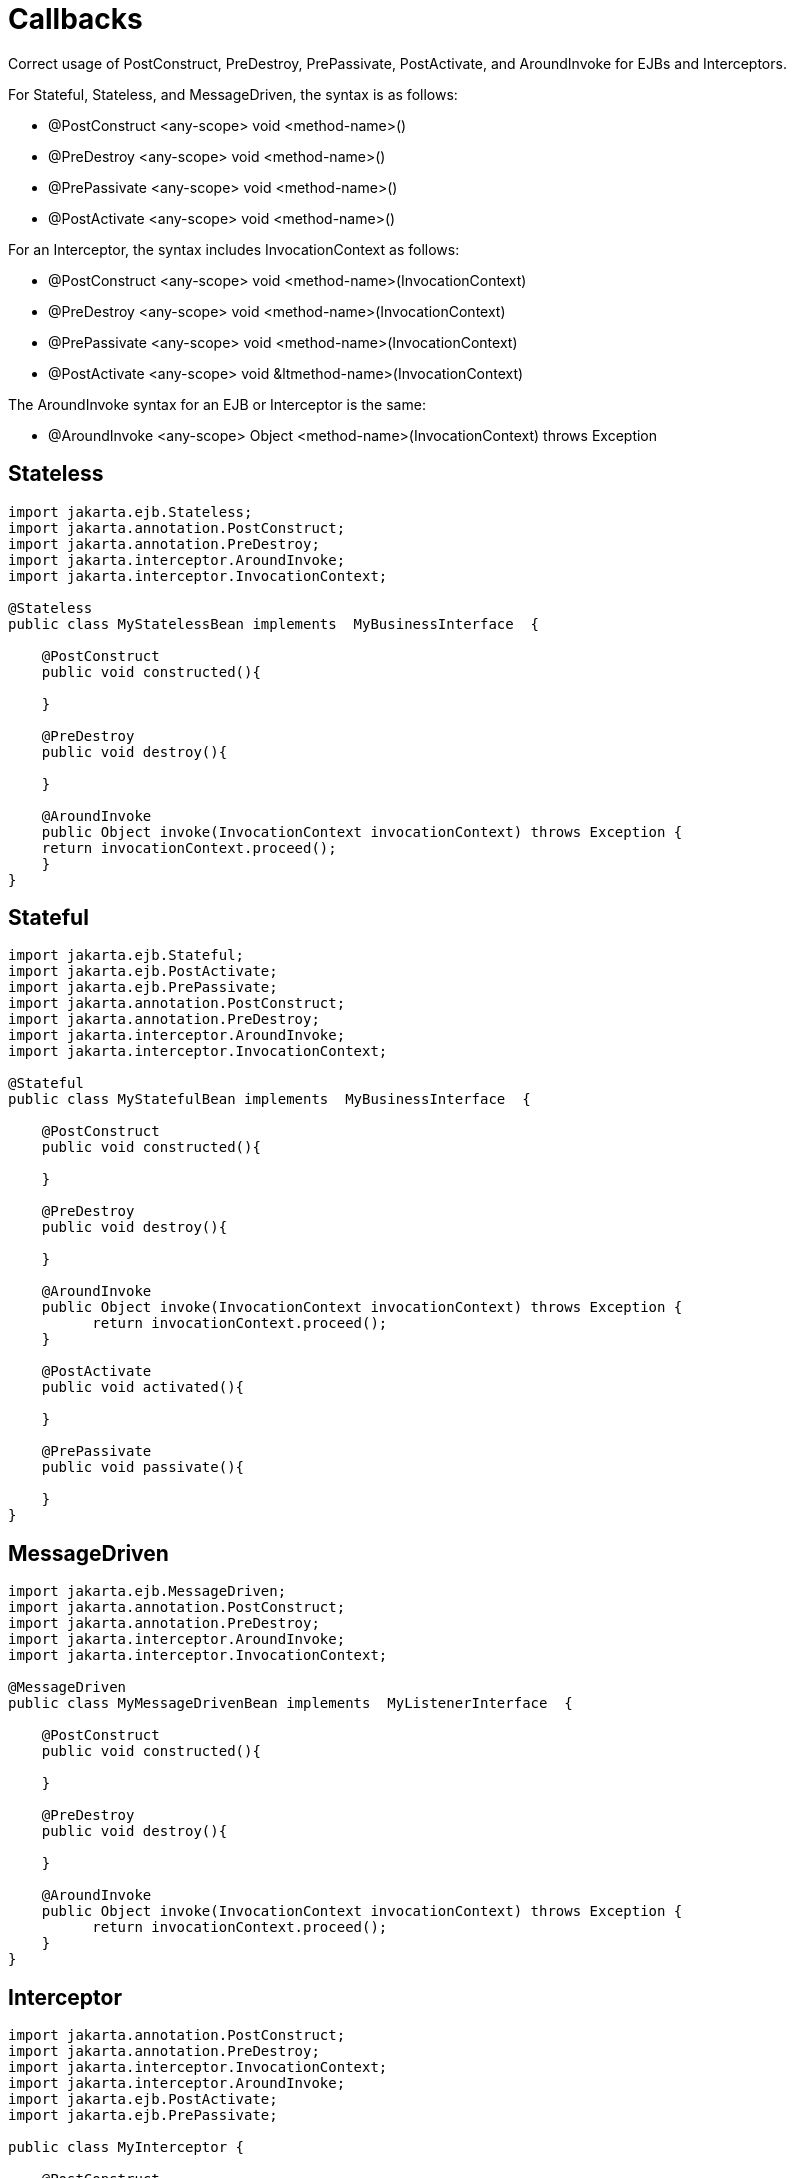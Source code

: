 = Callbacks
:index-group: Unrevised
:jbake-date: 2018-12-05
:jbake-type: page
:jbake-status: published

Correct usage of PostConstruct, PreDestroy, PrePassivate, PostActivate,
and AroundInvoke for EJBs and Interceptors.

For Stateful, Stateless, and MessageDriven, the syntax is as follows:

* @PostConstruct <any-scope> void <method-name>()
* @PreDestroy <any-scope> void <method-name>()
* @PrePassivate <any-scope> void <method-name>()
* @PostActivate <any-scope> void <method-name>()

For an Interceptor, the syntax includes InvocationContext as follows:

* @PostConstruct <any-scope> void <method-name>(InvocationContext)
* @PreDestroy <any-scope> void <method-name>(InvocationContext)
* @PrePassivate <any-scope> void <method-name>(InvocationContext)
* @PostActivate <any-scope> void &ltmethod-name>(InvocationContext)

The AroundInvoke syntax for an EJB or Interceptor is the same:

* @AroundInvoke <any-scope> Object <method-name>(InvocationContext)
throws Exception

== Stateless

[source,java]
----
import jakarta.ejb.Stateless;
import jakarta.annotation.PostConstruct;
import jakarta.annotation.PreDestroy;
import jakarta.interceptor.AroundInvoke;
import jakarta.interceptor.InvocationContext;

@Stateless
public class MyStatelessBean implements  MyBusinessInterface  {

    @PostConstruct
    public void constructed(){

    }

    @PreDestroy
    public void destroy(){

    }

    @AroundInvoke
    public Object invoke(InvocationContext invocationContext) throws Exception {
    return invocationContext.proceed();
    }
}
----

== Stateful

[source,java]
----
import jakarta.ejb.Stateful;
import jakarta.ejb.PostActivate;
import jakarta.ejb.PrePassivate;
import jakarta.annotation.PostConstruct;
import jakarta.annotation.PreDestroy;
import jakarta.interceptor.AroundInvoke;
import jakarta.interceptor.InvocationContext;

@Stateful
public class MyStatefulBean implements  MyBusinessInterface  {

    @PostConstruct
    public void constructed(){

    }

    @PreDestroy
    public void destroy(){

    }

    @AroundInvoke
    public Object invoke(InvocationContext invocationContext) throws Exception {
          return invocationContext.proceed();
    }

    @PostActivate
    public void activated(){

    }

    @PrePassivate
    public void passivate(){

    }
}
----

== MessageDriven

[source,java]
----
import jakarta.ejb.MessageDriven;
import jakarta.annotation.PostConstruct;
import jakarta.annotation.PreDestroy;
import jakarta.interceptor.AroundInvoke;
import jakarta.interceptor.InvocationContext;

@MessageDriven
public class MyMessageDrivenBean implements  MyListenerInterface  {

    @PostConstruct
    public void constructed(){

    }

    @PreDestroy
    public void destroy(){

    }

    @AroundInvoke
    public Object invoke(InvocationContext invocationContext) throws Exception {
          return invocationContext.proceed();
    }
}
----

== Interceptor

[source,java]
----
import jakarta.annotation.PostConstruct;
import jakarta.annotation.PreDestroy;
import jakarta.interceptor.InvocationContext;
import jakarta.interceptor.AroundInvoke;
import jakarta.ejb.PostActivate;
import jakarta.ejb.PrePassivate;

public class MyInterceptor {

    @PostConstruct
    public void constructed(InvocationContext invocationContext){

    }

    @PreDestroy
    public void destroy(InvocationContext invocationContext){

    }

    @AroundInvoke
    public Object invoke(InvocationContext invocationContext) throws Exception {
        return invocationContext.proceed();
    }

    @PostActivate
    public void activated(InvocationContext invocationContext){

    }

    @PrePassivate
    public void passivate(InvocationContext invocationContext){

    }
}
----
